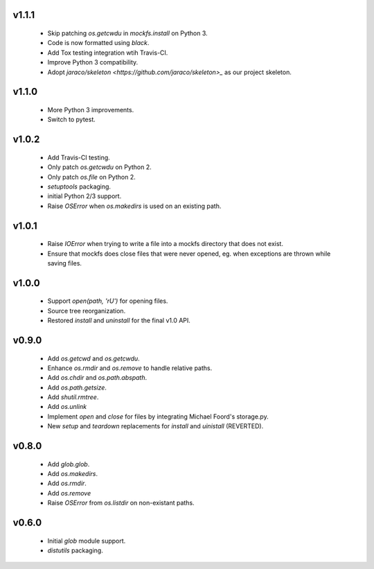 v1.1.1
======
    * Skip patching `os.getcwdu` in `mockfs.install` on Python 3.
    * Code is now formatted using `black`.
    * Add Tox testing integration wtih Travis-CI.
    * Improve Python 3 compatibility.
    * Adopt `jaraco/skeleton <https://github.com/jaraco/skeleton>_`
      as our project skeleton.

v1.1.0
======
    * More Python 3 improvements.
    * Switch to pytest.

v1.0.2
======
    * Add Travis-CI testing.
    * Only patch `os.getcwdu` on Python 2.
    * Only patch `os.file` on Python 2.
    * `setuptools` packaging.
    * initial Python 2/3 support.
    * Raise `OSError` when `os.makedirs` is used on an existing path.

v1.0.1
======
    * Raise `IOError` when trying to write a file into a mockfs
      directory that does not exist.
    * Ensure that mockfs does close files that were never opened,
      eg. when exceptions are thrown while saving files.

v1.0.0
======
    * Support `open(path, 'rU')` for opening files.
    * Source tree reorganization.
    * Restored `install` and `uninstall` for the final v1.0 API.

v0.9.0
======
    * Add `os.getcwd` and `os.getcwdu`.
    * Enhance `os.rmdir` and `os.remove` to handle relative paths.
    * Add `os.chdir` and `os.path.abspath`.
    * Add `os.path.getsize`.
    * Add `shutil.rmtree`.
    * Add `os.unlink`
    * Implement `open` and `close` for files by integrating Michael Foord's
      storage.py.
    * New `setup` and `teardown` replacements for `install` and `uinistall`
      (REVERTED).

v0.8.0
======
    * Add `glob.glob`.
    * Add `os.makedirs`.
    * Add `os.rmdir`.
    * Add `os.remove`
    * Raise `OSError` from `os.listdir` on non-existant paths.

v0.6.0
======
    * Initial `glob` module support.
    * `distutils` packaging.
